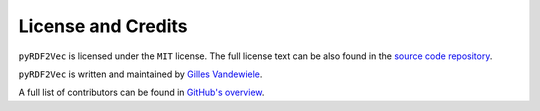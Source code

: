 ===================
License and Credits
===================

``pyRDF2Vec`` is licensed under the ``MIT`` license.  The full license text
can be also found in the `source code repository
<https://github.com/IBCNServices/pyRDF2Vec/blob/master/LICENSE>`_.

``pyRDF2Vec`` is written and maintained by `Gilles Vandewiele
<http://www.gillesvandewiele.com/>`_.

A full list of contributors can be found in `GitHub's overview
<https://github.com/IBCNServices/pyRDF2Vec/graphs/contributors>`_.
